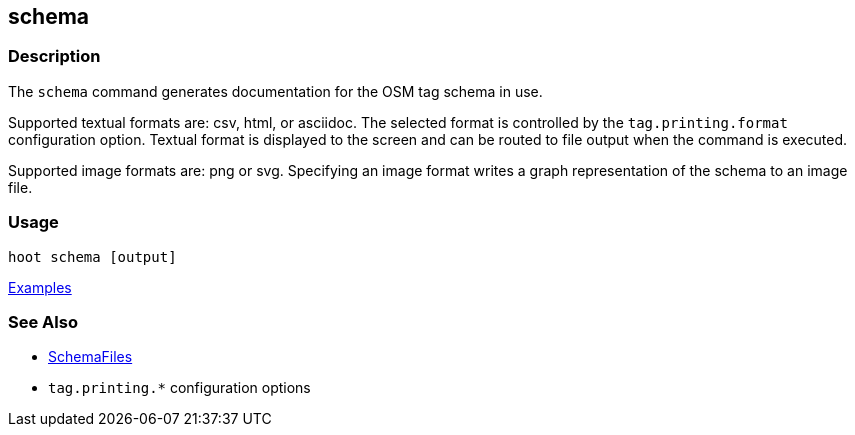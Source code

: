 [[schema]]
== schema

=== Description

The `schema` command generates documentation for the OSM tag schema in use.

Supported textual formats are: csv, html, or asciidoc. The selected format is controlled by the 
`tag.printing.format` configuration option. Textual format is displayed to the screen and can be 
routed to file output when the command is executed. 

Supported image formats are: png or svg. Specifying an image format writes a graph representation 
of the schema to an image file.

=== Usage

--------------------------------------
hoot schema [output] 
--------------------------------------

https://github.com/ngageoint/hootenanny/blob/master/docs/user/CommandLineExamples.asciidoc#display-the-internal-tag-schema-that-hootenanny-uses[Examples]

=== See Also

* <<hootuser, SchemaFiles>>
* `tag.printing.*` configuration options

